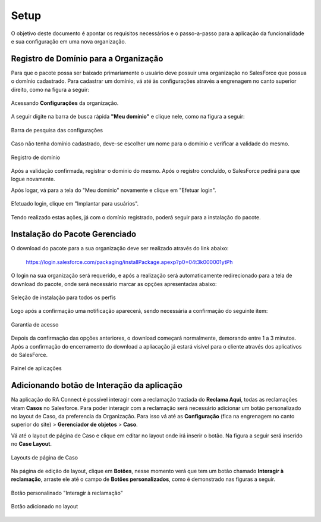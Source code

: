 
#################
Setup
#################

O objetivo deste documento é apontar os requisitos necessários e o passo-a-passo para a aplicação da funcionalidade e sua configuração em uma nova organização.

Registro de Domínio para a Organização
-----------------------

Para que o pacote possa ser baixado primariamente o usuário deve possuir uma organização no SalesForce que possua o domínio cadastrado. Para cadastrar um domínio, vá até às configurações através a engrenagem no canto superior direito, como na figura a seguir: 

.. figure:: img/configuracao.png
    :width: 300px
    :alt: Solidity logo
    :align: center
    
    Acessando **Configurações** da organização.

A seguir digite na barra de busca rápida **"Meu domínio"** e clique nele, como na figura a seguir:

.. figure:: img/dominio1.png
    :width: 250px
    :alt: Solidity logo
    :align: center
    
    Barra de pesquisa das configurações

Caso não tenha domínio cadastrado, deve-se escolher um nome para o domínio e verificar a validade do mesmo.

.. figure:: img/dominio2.png
    :width: 500px
    :alt: Solidity logo
    :align: center
    
    Registro de domínio

Após a validação confirmada, registrar o domínio do mesmo. Após o registro concluído, o SalesForce pedirá para que logue novamente. 

Após logar, vá para a tela do "Meu domínio" novamente e clique em "Efetuar login".

.. figure:: img/dominio3.png
    :width: 500px
    :align: center

Efetuado login, clique em "Implantar para usuários".

.. figure:: img/dominio4.png
    :width: 500px
    :alt: Solidity logo
    :align: center
    
Tendo realizado estas ações, já com o domínio registrado, poderá seguir para a instalação do pacote.


Instalação do Pacote Gerenciado
-----------------------

O download do pacote para a sua organização deve ser realizado através do link abaixo:
         
         https://login.salesforce.com/packaging/installPackage.apexp?p0=04t3k000001ytPh
         
O login na sua organização será requerido, e após a realização será automaticamente redirecionado para a tela de download do pacote, onde será necessário marcar as opções apresentadas abaixo:

.. figure:: img/downloadPacote.png
    :width: 500px
    :alt: Solidity logo
    :align: center
    
    Seleção de instalação para todos os perfis

Logo após a confirmação uma notificação aparecerá, sendo necessária a confirmação do seguinte item:
   
.. figure:: img/aprovacaoAcesso.png
    :width: 500px
    :alt: Solidity logo
    :align: center
    
    Garantia de acesso
    
Depois da confirmação das opções anteriores, o download começará normalmente, demorando entre 1 a 3 minutos. Após a confirmação do encerramento do download a apliacação já estará visível para o cliente através dos aplicativos do SalesForce.

.. figure:: img/painelAplicacao.png
    :width: 500px
    :alt: Solidity logo
    :align: center
    
    Painel de aplicações
        

Adicionando botão de Interação da aplicação
-----------------------

Na aplicação do RA Connect é possível interagir com a reclamação traziada do **Reclama Aqui**, todas as reclamações viram **Casos** no Salesforce.
Para poder interagir com a reclamação será necessário adicionar um botão personalizado no layout de Caso, da preferencia da Organização.
Para isso vá até as **Configuração** (fica na engrenagem no canto superior do site) > **Gerenciador de objetos** > **Caso**. 


Vá até o layout de página de Caso e clique em editar no layout onde irá inserir o botão. Na figura a seguir será inserido no **Case Layout**.

.. figure:: img/layoutsCaso.png
    :width: 500px
    :alt: Solidity logo
    :align: center
    
    Layouts de página de Caso

Na página de edição de layout, clique em **Botões**, nesse momento verá que tem um botão chamado **Interagir à reclamação**, arraste ele até o campo de **Botões personalizados**, como é demonstrado nas figuras a seguir.

.. figure:: img/botaoReclamacao.png
    :width: 500px
    :alt: Solidity logo
    :align: center
    
    Botão personalinado "Interagir à reclamação"

.. figure:: img/botaoReclamacaoInserido.png
    :width: 500px
    :alt: Solidity logo
    :align: center
    
    Botão adicionado no layout


